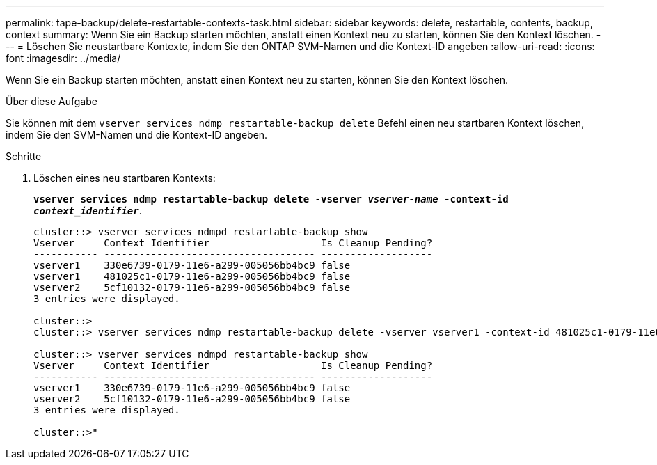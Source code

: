 ---
permalink: tape-backup/delete-restartable-contexts-task.html 
sidebar: sidebar 
keywords: delete, restartable, contents, backup, context 
summary: Wenn Sie ein Backup starten möchten, anstatt einen Kontext neu zu starten, können Sie den Kontext löschen. 
---
= Löschen Sie neustartbare Kontexte, indem Sie den ONTAP SVM-Namen und die Kontext-ID angeben
:allow-uri-read: 
:icons: font
:imagesdir: ../media/


[role="lead"]
Wenn Sie ein Backup starten möchten, anstatt einen Kontext neu zu starten, können Sie den Kontext löschen.

.Über diese Aufgabe
Sie können mit dem `vserver services ndmp restartable-backup delete` Befehl einen neu startbaren Kontext löschen, indem Sie den SVM-Namen und die Kontext-ID angeben.

.Schritte
. Löschen eines neu startbaren Kontexts:
+
`*vserver services ndmp restartable-backup delete -vserver _vserver-name_ -context-id _context_identifier_*`.

+
[listing]
----
cluster::> vserver services ndmpd restartable-backup show
Vserver     Context Identifier                   Is Cleanup Pending?
----------- ------------------------------------ -------------------
vserver1    330e6739-0179-11e6-a299-005056bb4bc9 false
vserver1    481025c1-0179-11e6-a299-005056bb4bc9 false
vserver2    5cf10132-0179-11e6-a299-005056bb4bc9 false
3 entries were displayed.

cluster::>
cluster::> vserver services ndmp restartable-backup delete -vserver vserver1 -context-id 481025c1-0179-11e6-a299-005056bb4bc9

cluster::> vserver services ndmpd restartable-backup show
Vserver     Context Identifier                   Is Cleanup Pending?
----------- ------------------------------------ -------------------
vserver1    330e6739-0179-11e6-a299-005056bb4bc9 false
vserver2    5cf10132-0179-11e6-a299-005056bb4bc9 false
3 entries were displayed.

cluster::>"
----

